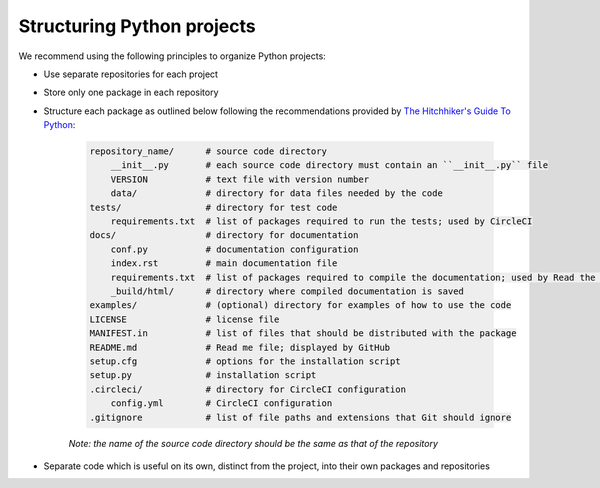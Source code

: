 Structuring Python projects
===========================
We recommend using the following principles to organize Python projects:

* Use separate repositories for each project
* Store only one package in each repository
* Structure each package as outlined below following the recommendations provided by `The Hitchhiker's Guide To Python <http://python-guide-pt-br.readthedocs.io/en/latest/writing/structure/>`_:

    .. code-block :: text

        repository_name/      # source code directory
            __init__.py       # each source code directory must contain an ``__init__.py`` file
            VERSION           # text file with version number
            data/             # directory for data files needed by the code
        tests/                # directory for test code
            requirements.txt  # list of packages required to run the tests; used by CircleCI
        docs/                 # directory for documentation
            conf.py           # documentation configuration
            index.rst         # main documentation file
            requirements.txt  # list of packages required to compile the documentation; used by Read the Docs
            _build/html/      # directory where compiled documentation is saved
        examples/             # (optional) directory for examples of how to use the code    
        LICENSE               # license file
        MANIFEST.in           # list of files that should be distributed with the package
        README.md             # Read me file; displayed by GitHub
        setup.cfg             # options for the installation script 
        setup.py              # installation script
        .circleci/            # directory for CircleCI configuration
            config.yml        # CircleCI configuration
        .gitignore            # list of file paths and extensions that Git should ignore

    *Note: the name of the source code directory should be the same as that of the repository*

* Separate code which is useful on its own, distinct from the project, into their own packages and repositories
